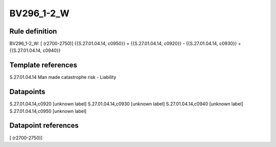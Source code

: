 ===========
BV296_1-2_W
===========

Rule definition
---------------

BV296_1-2_W: [ (r2700-2750)] {{S.27.01.04.14, c0950}} = {{S.27.01.04.14, c0920}} - {{S.27.01.04.14, c0930}} + {{S.27.01.04.14, c0940}}


Template references
-------------------

S.27.01.04.14 Man made catastrophe risk - Liability


Datapoints
----------

S.27.01.04.14,c0920 [unknown label]
S.27.01.04.14,c0930 [unknown label]
S.27.01.04.14,c0940 [unknown label]
S.27.01.04.14,c0950 [unknown label]


Datapoint references
--------------------

[ (r2700-2750)]
